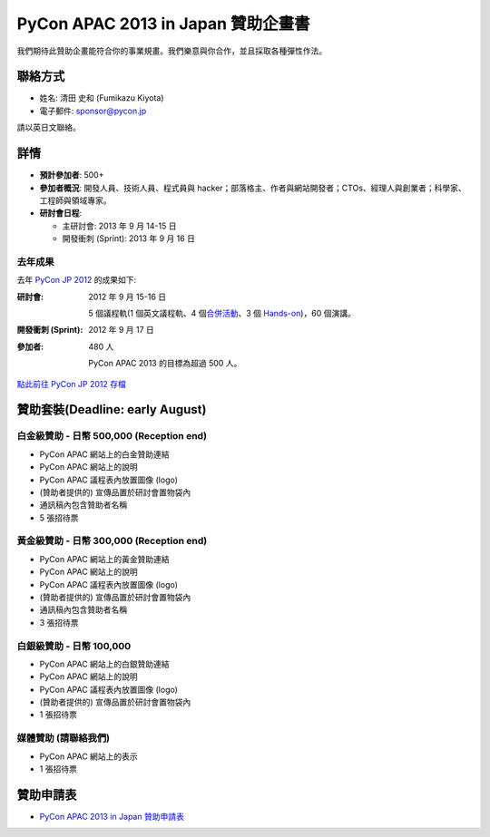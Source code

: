 =================================================
 PyCon APAC 2013 in Japan 贊助企畫書
=================================================
我們期待此贊助企畫能符合你的事業規畫。我們樂意與你合作，並且採取各種彈性作法。


聯絡方式
========
- 姓名: 清田 史和 (Fumikazu Kiyota)
- 電子郵件: sponsor@pycon.jp

請以英日文聯絡。


詳情
=======
- **預計參加者**: 500+
- **參加者概況**: 開發人員、技術人員、程式員與 hacker；部落格主、作者與網站開發者；CTOs、經理人與創業者；科學家、工程師與領域專家。
- **研討會日程**:

  - 主研討會: 2013 年 9 月 14-15 日
  - 開發衝刺 (Sprint): 2013 年 9 月 16 日

去年成果
-----------------------

去年 `PyCon JP 2012 <http://2012.pycon.jp/en/>`_ 的成果如下:

:研討會: 2012 年 9 月 15-16 日

  5 個議程軌(1 個英文議程軌、4 個\ `合併活動 <http://2012.pycon.jp/en/program/joint.html>`_\ 、3 個 `Hands-on <http://2012.pycon.jp/en/program/handson.html>`_)，60 個演講。
:開發衝刺 (Sprint): 2012 年 9 月 17 日
:參加者: 480 人

  PyCon APAC 2013 的目標為超過 500 人。

`點此前往 PyCon JP 2012 存檔 <http://2012.pycon.jp/en/reports/index.html>`_


贊助套裝(Deadline: early August)
================================

白金級贊助 - 日幣 500,000 (Reception end)
-----------------------------------------
- PyCon APAC 網站上的白金贊助連結
- PyCon APAC 網站上的說明
- PyCon APAC 議程表內放置圖像 (logo)
- (贊助者提供的) 宣傳品置於研討會置物袋內
- 通訊稿內包含贊助者名稱
- 5 張招待票


黃金級贊助 - 日幣 300,000 (Reception end)
-----------------------------------------
- PyCon APAC 網站上的黃金贊助連結
- PyCon APAC 網站上的說明
- PyCon APAC 議程表內放置圖像 (logo)
- (贊助者提供的) 宣傳品置於研討會置物袋內
- 通訊稿內包含贊助者名稱
- 3 張招待票


白銀級贊助 - 日幣 100,000
-------------------------
- PyCon APAC 網站上的白銀贊助連結
- PyCon APAC 網站上的說明
- PyCon APAC 議程表內放置圖像 (logo)
- (贊助者提供的) 宣傳品置於研討會置物袋內
- 1 張招待票


媒體贊助 (請聯絡我們)
---------------------
- PyCon APAC 網站上的表示
- 1 張招待票

贊助申請表
============================
- `PyCon APAC 2013 in Japan 贊助申請表 <https://docs.google.com/forms/d/19qYB6OdtCyNX23pGMf9bpIrE5hpXmU70LJeDF3Obr7Q/viewform>`_
